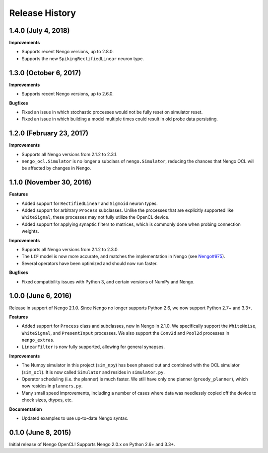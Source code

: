 ***************
Release History
***************

.. Changelog entries should follow this format:

   version (release date)
   ======================

   **section**

   - One-line description of change (link to Github issue/PR)

.. Changes should be organized in one of several sections:

   - Features
   - Improvements
   - Bugfixes
   - Documentation

1.4.0 (July 4, 2018)
====================

**Improvements**

- Supports recent Nengo versions, up to 2.8.0.
- Supports the new ``SpikingRectifiedLinear`` neuron type.


1.3.0 (October 6, 2017)
=======================

**Improvements**

- Supports recent Nengo versions, up to 2.6.0.

**Bugfixes**

- Fixed an issue in which stochastic processes would not be
  fully reset on simulator reset.
- Fixed an issue in which building a model multiple times
  could result in old probe data persisting.

1.2.0 (February 23, 2017)
=========================

**Improvements**

- Supports all Nengo versions from 2.1.2 to 2.3.1.
- ``nengo_ocl.Simulator`` is no longer a subclass of ``nengo.Simulator``,
  reducing the chances that Nengo OCL will be affected by changes in Nengo.

1.1.0 (November 30, 2016)
=========================

**Features**

- Added support for ``RectifiedLinear`` and ``Sigmoid`` neuron types.
- Added support for arbitrary ``Process`` subclasses. Unlike the processes
  that are explicitly supported like ``WhiteSignal``, these processes
  may not fully utilize the OpenCL device.
- Added support for applying synaptic filters to matrices,
  which is commonly done when probing connection weights.

**Improvements**

- Supports all Nengo versions from 2.1.2 to 2.3.0.
- The ``LIF`` model is now more accurate, and matches the implementation
  in Nengo (see `Nengo#975 <https://github.com/nengo/nengo/pull/975>`_).
- Several operators have been optimized and should now run faster.

**Bugfixes**

- Fixed compatibility issues with Python 3,
  and certain versions of NumPy and Nengo.

1.0.0 (June 6, 2016)
====================

Release in support of Nengo 2.1.0. Since Nengo no longer supports Python 2.6,
we now support Python 2.7+ and 3.3+.

**Features**

- Added support for ``Process`` class and subclasses, new in Nengo in 2.1.0.
  We specifically support the ``WhiteNoise``, ``WhiteSignal``, and
  ``PresentInput`` processes. We also support the ``Conv2d`` and ``Pool2d``
  processes in ``nengo_extras``.
- ``LinearFilter`` is now fully supported, allowing for general synapses.

**Improvements**

- The Numpy simulator in this project (``sim_npy``) has been phased out and
  combined with the OCL simulator (``sim_ocl``). It is now called ``Simulator``
  and resides in ``simulator.py``.
- Operator scheduling (i.e. the planner) is much faster. We still have only
  one planner (``greedy_planner``), which now resides in ``planners.py``.
- Many small speed improvements, including a number of cases where data was
  needlessly copied off the device to check sizes, dtypes, etc.

**Documentation**

- Updated examples to use up-to-date Nengo syntax.

0.1.0 (June 8, 2015)
====================

Initial release of Nengo OpenCL!
Supports Nengo 2.0.x on Python 2.6+ and 3.3+.
